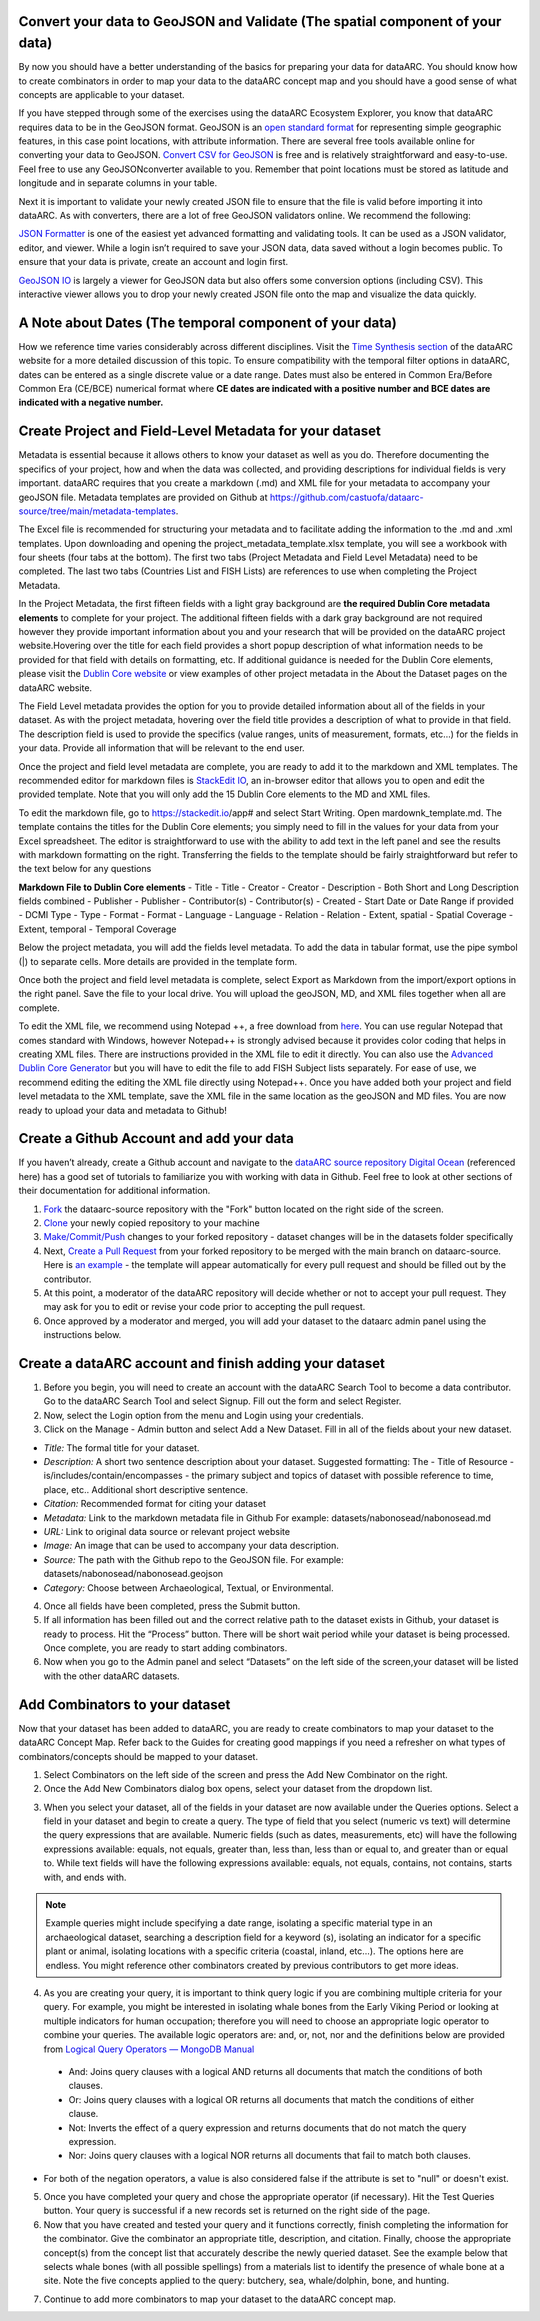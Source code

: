 
Convert your data to GeoJSON and Validate (The spatial component of your data)
---------------------------------------------------------------------------------
By now you should have a better understanding of the basics for preparing your data for dataARC.  You should know how to create combinators in order to map your data to the dataARC concept map and you should have a good sense of what concepts are applicable to your dataset. 

If you have stepped through some of the exercises using the dataARC Ecosystem Explorer, you know that dataARC requires data to be in the GeoJSON format.  GeoJSON is an `open standard format <https://tools.ietf.org/html/rfc7946#section-3.1.2>`__ for representing simple geographic features, in this case point locations, with attribute information.  There are several free tools available online for converting your data to GeoJSON.  `Convert CSV for GeoJSON <https://www.convertcsv.com/csv-to-geojson.htm>`__ is free and is relatively straightforward and easy-to-use.  Feel free to use any GeoJSONconverter available to you. Remember that point locations must be stored as latitude and longitude and in separate columns in your table.

Next it is important to validate your newly created JSON file to ensure that the file is valid before importing it into dataARC.  As with converters, there are a lot of free GeoJSON validators online.  We recommend the following:

.. image:: _static/JSONFormatter.jpg
   :width: 400
   :class: align-left
`JSON Formatter <https://jsonformatter.org/>`__  is one of the easiest yet advanced formatting and validating tools.  It can be used as a JSON validator, editor, and viewer.  While a login isn’t required to save your JSON data, data saved without a login becomes public.  To ensure that your data is private, create an account and login first.  


`GeoJSON IO <https://geojson.io/#map=4/53.57/-39.29>`__ is largely a viewer for GeoJSON data but also offers some conversion options (including CSV).  This interactive viewer allows you to drop your newly created JSON file onto the map and visualize the data quickly. 



A Note about Dates  (The temporal component of your data)
---------------------------------------------------------

How we reference time varies considerably across different disciplines.  Visit the `Time Synthesis section <https://www.data-arc.org/time/>`__ of the dataARC website for a more detailed discussion of this topic.  To ensure compatibility with the temporal filter options in dataARC, dates can be entered as a single discrete value or a date range.  Dates must also be entered in Common Era/Before Common Era (CE/BCE) numerical format where **CE dates are indicated with a positive number and BCE dates are indicated with a negative number.**   


Create Project and Field-Level Metadata for your dataset
------------------------------------------------------------

Metadata is essential because it allows others to know your dataset as well as you do.  Therefore documenting the specifics of your project, how and when the data was collected, and providing descriptions for individual fields is very important.  dataARC requires that you create a markdown (.md) and XML file for your metadata to accompany your geoJSON file.  Metadata templates are provided on Github at https://github.com/castuofa/dataarc-source/tree/main/metadata-templates.

.. image:: _static/excel.jpg
   
The Excel file is recommended for structuring your metadata and to facilitate adding the information to the .md and .xml templates.  Upon downloading and opening the project_metadata_template.xlsx template, you will see a workbook with four sheets (four tabs at the bottom).  The first two tabs (Project Metadata and Field Level Metadata) need to be completed.  The last two tabs (Countries List and FISH Lists) are references to use when completing the Project Metadata.

In the Project Metadata, the first fifteen fields with a light gray background are **the required Dublin Core metadata elements** to complete for your project.   The additional fifteen fields with a dark gray background are not required however they provide important information about you and your research that will be provided on the dataARC project website.Hovering over the title for each field provides a short popup description of what information needs to be provided for that field with details on formatting, etc.  If additional guidance is needed for the Dublin Core elements, please visit the `Dublin Core website <https://www.dublincore.org/specifications/dublin-core/dces/>`__ or view examples of other project metadata in the About the Dataset pages on the dataARC website.

The Field Level metadata provides the option for you to provide detailed information about all of the fields in your dataset.  As with the project metadata, hovering over the field title provides a description of what to provide in that field. The description field is used to provide the specifics (value ranges, units of measurement, formats, etc…) for the fields in your data.  Provide all information that will be relevant to the end user. 

Once the project and field level metadata are complete, you are ready to add it to the markdown and XML templates.  The recommended editor for markdown files is `StackEdit IO <https://stackedit.io/app#>`__, an in-browser editor that allows you to open and edit the provided template.  Note that you will only add the 15 Dublin Core elements to the MD and XML files.  

.. image:: _static/stackedit.jpg
   
To edit the markdown file, go to https://stackedit.io/app# and select Start Writing.  Open mardownk_template.md.  The template contains the titles for the Dublin Core elements; you simply need to fill in the values for your data from your Excel spreadsheet.  The editor is straightforward to use with the ability to add text in the left panel and see the results with markdown formatting on the right.  Transferring the fields to the template should be fairly straightforward but refer to the text below for any questions


**Markdown File to Dublin Core elements**
- Title - Title
- Creator - Creator
- Description - Both Short and Long Description fields combined
- Publisher - Publisher
- Contributor(s) - Contributor(s)
- Created - Start Date or Date Range if provided
- DCMI Type - Type
- Format - Format
- Language - Language
- Relation - Relation
- Extent, spatial -  Spatial Coverage
- Extent, temporal -  Temporal Coverage


Below the project metadata, you will add the fields level metadata.  To add the data in tabular format, use the pipe symbol (|) to separate cells.  More details are provided in the template form.  

Once both the project and field level metadata is complete, select Export as Markdown from the import/export options in the right panel.  Save the file to your local drive. You will upload the geoJSON, MD, and XML files together when all are complete. 

To edit the XML file, we recommend using Notepad ++, a free download from `here <https://notepad-plus-plus.org/downloads/>`__.  You can use regular Notepad that comes standard with Windows, however Notepad++ is strongly advised because it provides color coding that helps in creating XML files.  There are instructions provided in the XML file to edit it directly.  You can also use the `Advanced Dublin Core Generator <https://nsteffel.github.io/dublin_core_generator/generator.html>`__ but you will have to edit the file to add FISH Subject lists separately.  For ease of use, we recommend editing the editing the XML file directly using Notepad++.  Once you have added both your project and field level metadata to the XML template, save the XML file in the same location as the geoJSON and MD files.  You are now ready to upload your data and metadata to Github!


Create a Github Account and add your data
--------------------------------------------

If you haven’t already, create a Github account and navigate to the `dataARC source repository <https://github.com/castuofa/dataarc-source.>`__  `Digital Ocean <https://www.digitalocean.com/community/tutorials?q=github>`__ (referenced here) has a good set of tutorials to familiarize you with working with data in Github.  Feel free to look at other sections of their documentation for additional information.

1.  `Fork <https://www.digitalocean.com/community/tutorials/how-to-create-a-pull-request-on-github#create-a-copy-of-the-repository>`__ the dataarc-source repository with the "Fork" button located on the right side of the screen.  

2.  `Clone <https://www.digitalocean.com/community/tutorials/how-to-create-a-pull-request-on-github#clone-the-repository>`__ your newly copied repository to your machine

3.  `Make/Commit/Push <https://www.digitalocean.com/community/tutorials/how-to-create-a-pull-request-on-github#make-changes-locally>`__ changes to your forked repository - dataset changes will be in the datasets folder specifically

4.  Next, `Create a Pull Request <https://github.com/castuofa/dataarc-source/tree/main/datasets>`__ from your forked repository to be merged with the main branch on dataarc-source. Here is `an example <https://github.com/castuofa/dataarc-source/pull/5>`__ - the template will appear automatically for every pull request and should be filled out by the contributor.

5.  At this point, a moderator of the dataARC repository will decide whether or not to accept your pull request. They may ask for you to edit or revise your code prior to accepting the pull request.  

6.  Once approved by a moderator and merged, you will add your dataset to the dataarc admin panel using the instructions below. 
 
 

Create a dataARC account and finish adding your dataset
--------------------------------------------------------

1.  Before you begin, you will need to create an account with the dataARC Search Tool to become a data contributor.  Go to the dataARC Search Tool and select Signup.  Fill out the form and select Register.  

2.  Now, select the Login option from the menu and Login using your credentials.

3. Click on the Manage - Admin button and select Add a New Dataset.  Fill in all of the fields about your new dataset.

.. image:: _static/dataARC_addnew.jpg

*  *Title:* The formal title for your dataset.
*  *Description:* A short two sentence description about your dataset.  Suggested formatting: The - Title of Resource - is/includes/contain/encompasses - the primary subject and topics of dataset with possible reference to time, place, etc..  Additional short descriptive sentence. 
*  *Citation:*  Recommended format for citing your dataset
*  *Metadata:*  Link to the markdown metadata file in Github For example: datasets/nabonosead/nabonosead.md
*  *URL:*  Link to original data source or relevant project website
*  *Image:*  An image that can be used to accompany your data description.
*  *Source:*  The path with the Github repo to the GeoJSON file.  For example: datasets/nabonosead/nabonosead.geojson
*  *Category:*  Choose between Archaeological, Textual, or Environmental.
  
4. Once all fields have been completed, press the Submit button.

5. If all information has been filled out and the correct relative path to the dataset exists in Github, your dataset is ready to process.  Hit the “Process” button.  There will be short wait period while your dataset is being processed.  Once complete, you are ready to start adding combinators. 

6. Now when you go to the Admin panel and select “Datasets” on the left side of the screen,your dataset will be listed with the other dataARC datasets.  

Add Combinators to your dataset
-------------------------------------

Now that your dataset has been added to dataARC, you are ready to create combinators to map your dataset to the dataARC Concept Map.  Refer back to the Guides for creating good mappings if you need a refresher on what types of combinators/concepts should be mapped to your dataset. 

1.  Select Combinators on the left side of the screen and press the Add New Combinator on the right.

2.  Once the Add New Combinators dialog box opens, select your dataset from the dropdown list.  

.. image:: _static/dataARC_Addcombinator.jpg

3.  When you select your dataset,  all of the fields in your dataset are now available under the Queries options.  Select a field in your dataset and begin to create a query.  The type of field that you select (numeric vs text) will determine the query expressions that are available.  Numeric fields (such as dates, measurements, etc) will have the following expressions available: equals, not equals, greater than, less than, less than or equal to, and greater than or equal to.  While text fields will have the following expressions available: equals, not equals, contains, not contains, starts with, and ends with.


.. note:: Example queries might include specifying a date range,  isolating a specific material type in an archaeological dataset, searching a description field for a keyword (s), isolating an indicator for a specific plant or animal, isolating locations with a specific criteria (coastal, inland, etc…).  The options here are endless.  You might reference other combinators created by previous contributors to get more ideas. 

4.  As you are creating your query, it is important to think query logic if you are combining multiple criteria for your query. For example, you might be interested in isolating whale bones from the Early Viking Period or looking at multiple indicators for human occupation; therefore you will need to choose an appropriate logic operator to combine your queries.  The available logic operators are: and, or, not, nor and the definitions below are provided from `Logical Query Operators — MongoDB Manual <https://docs.mongodb.com/manual/reference/operator/query-logical/>`__


   *   And: 	Joins query clauses with a logical AND returns all documents that match the conditions of both clauses.

   *   Or:   Joins query clauses with a logical OR returns all documents that match the conditions of either clause.

   *   Not:  Inverts the effect of a query expression and returns documents that do not match the query expression.

   *   Nor:   Joins query clauses with a logical NOR returns all documents that fail to match both clauses.

- For both of the negation operators, a value is also considered false if the attribute is set to "null" or doesn't exist.

5.  Once you have completed your query and chose the appropriate operator (if necessary).  Hit the Test Queries button.  Your query is successful if a new records set is returned on the right side of the page.

6. Now that you have created and tested your query and it functions correctly, finish completing the information for the combinator.  Give the combinator an appropriate title, description, and citation.  Finally, choose the appropriate concept(s) from the concept list that accurately describe the newly queried dataset.  See the example below that selects whale bones (with all possible spellings) from a materials list to identify the presence of whale bone at a site.  Note the five concepts applied to the query:  butchery, sea, whale/dolphin, bone, and hunting.   

.. image:: _static/dataARC_Addcombinator2.jpg

7.  Continue to add more combinators to map your dataset to the dataARC concept map. 
